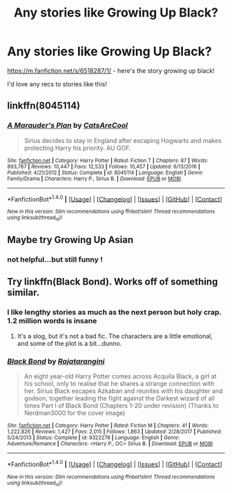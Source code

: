 #+TITLE: Any stories like Growing Up Black?

* Any stories like Growing Up Black?
:PROPERTIES:
:Author: twentiesgirl
:Score: 8
:DateUnix: 1516762493.0
:DateShort: 2018-Jan-24
:FlairText: Request
:END:
[[https://m.fanfiction.net/s/6518287/1/]] - here's the story growing up black!

I'd love any recs to stories like this!


** linkffn(8045114)
:PROPERTIES:
:Author: DarNak
:Score: 2
:DateUnix: 1516789785.0
:DateShort: 2018-Jan-24
:END:

*** [[http://www.fanfiction.net/s/8045114/1/][*/A Marauder's Plan/*]] by [[https://www.fanfiction.net/u/3926884/CatsAreCool][/CatsAreCool/]]

#+begin_quote
  Sirius decides to stay in England after escaping Hogwarts and makes protecting Harry his priority. AU GOF.
#+end_quote

^{/Site/: [[http://www.fanfiction.net/][fanfiction.net]] *|* /Category/: Harry Potter *|* /Rated/: Fiction T *|* /Chapters/: 87 *|* /Words/: 893,787 *|* /Reviews/: 10,447 *|* /Favs/: 12,533 *|* /Follows/: 10,457 *|* /Updated/: 6/13/2016 *|* /Published/: 4/21/2012 *|* /Status/: Complete *|* /id/: 8045114 *|* /Language/: English *|* /Genre/: Family/Drama *|* /Characters/: Harry P., Sirius B. *|* /Download/: [[http://www.ff2ebook.com/old/ffn-bot/index.php?id=8045114&source=ff&filetype=epub][EPUB]] or [[http://www.ff2ebook.com/old/ffn-bot/index.php?id=8045114&source=ff&filetype=mobi][MOBI]]}

--------------

*FanfictionBot*^{1.4.0} *|* [[[https://github.com/tusing/reddit-ffn-bot/wiki/Usage][Usage]]] | [[[https://github.com/tusing/reddit-ffn-bot/wiki/Changelog][Changelog]]] | [[[https://github.com/tusing/reddit-ffn-bot/issues/][Issues]]] | [[[https://github.com/tusing/reddit-ffn-bot/][GitHub]]] | [[[https://www.reddit.com/message/compose?to=tusing][Contact]]]

^{/New in this version: Slim recommendations using/ ffnbot!slim! /Thread recommendations using/ linksub(thread_id)!}
:PROPERTIES:
:Author: FanfictionBot
:Score: 2
:DateUnix: 1516789792.0
:DateShort: 2018-Jan-24
:END:


** Maybe try Growing Up Asian
:PROPERTIES:
:Author: Dwentay
:Score: 2
:DateUnix: 1516797016.0
:DateShort: 2018-Jan-24
:END:

*** not helpful...but still funny !
:PROPERTIES:
:Author: natus92
:Score: 1
:DateUnix: 1516833446.0
:DateShort: 2018-Jan-25
:END:


** Try linkffn(Black Bond). Works off of something similar.
:PROPERTIES:
:Author: patil-triplet
:Score: 1
:DateUnix: 1516811597.0
:DateShort: 2018-Jan-24
:END:

*** I like lengthy stories as much as the next person but holy crap. 1.2 million words is insane
:PROPERTIES:
:Author: AskMeAboutKtizo
:Score: 2
:DateUnix: 1516826939.0
:DateShort: 2018-Jan-25
:END:

**** It's a slog, but it's not a bad fic. The characters are a little emotional, and some of the plot is a bit...dunno.
:PROPERTIES:
:Author: patil-triplet
:Score: 1
:DateUnix: 1516858187.0
:DateShort: 2018-Jan-25
:END:


*** [[http://www.fanfiction.net/s/9322278/1/][*/Black Bond/*]] by [[https://www.fanfiction.net/u/4648960/Rajatarangini][/Rajatarangini/]]

#+begin_quote
  An eight year-old Harry Potter comes across Acquila Black, a girl at his school, only to realise that he shares a strange connection with her. Sirius Black escapes Azkaban and reunites with his daughter and godson, together leading the fight against the Darkest wizard of all times Part I of Black Bond (Chapters 1-20 under revision) (Thanks to Nerdman3000 for the cover image)
#+end_quote

^{/Site/: [[http://www.fanfiction.net/][fanfiction.net]] *|* /Category/: Harry Potter *|* /Rated/: Fiction M *|* /Chapters/: 41 *|* /Words/: 1,222,826 *|* /Reviews/: 1,427 *|* /Favs/: 2,015 *|* /Follows/: 1,863 *|* /Updated/: 2/28/2017 *|* /Published/: 5/24/2013 *|* /Status/: Complete *|* /id/: 9322278 *|* /Language/: English *|* /Genre/: Adventure/Romance *|* /Characters/: <Harry P., OC> Sirius B. *|* /Download/: [[http://www.ff2ebook.com/old/ffn-bot/index.php?id=9322278&source=ff&filetype=epub][EPUB]] or [[http://www.ff2ebook.com/old/ffn-bot/index.php?id=9322278&source=ff&filetype=mobi][MOBI]]}

--------------

*FanfictionBot*^{1.4.0} *|* [[[https://github.com/tusing/reddit-ffn-bot/wiki/Usage][Usage]]] | [[[https://github.com/tusing/reddit-ffn-bot/wiki/Changelog][Changelog]]] | [[[https://github.com/tusing/reddit-ffn-bot/issues/][Issues]]] | [[[https://github.com/tusing/reddit-ffn-bot/][GitHub]]] | [[[https://www.reddit.com/message/compose?to=tusing][Contact]]]

^{/New in this version: Slim recommendations using/ ffnbot!slim! /Thread recommendations using/ linksub(thread_id)!}
:PROPERTIES:
:Author: FanfictionBot
:Score: 0
:DateUnix: 1516811621.0
:DateShort: 2018-Jan-24
:END:
